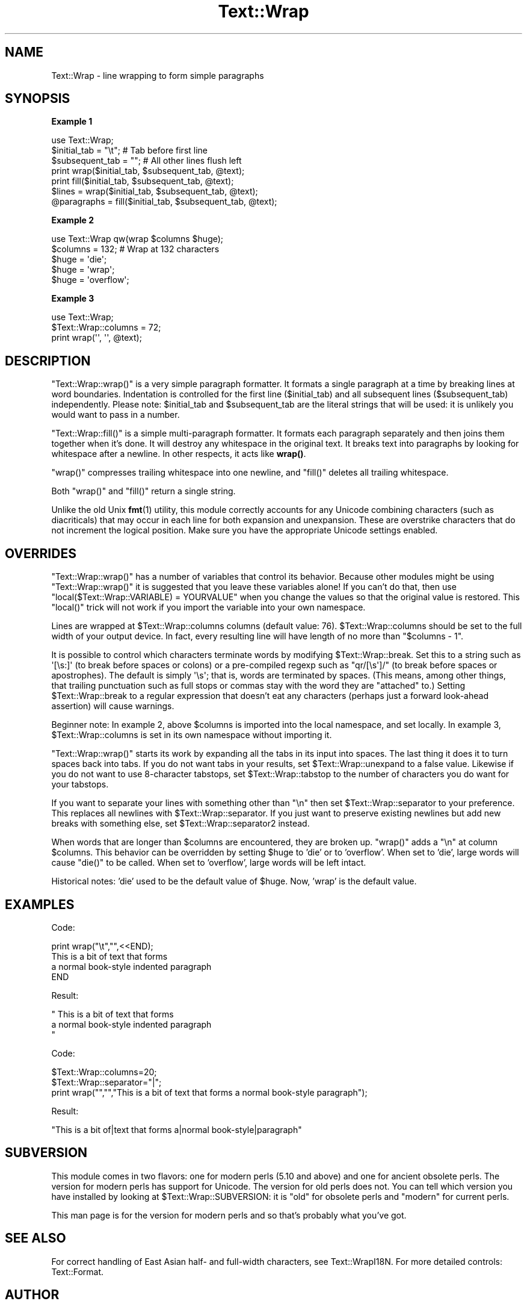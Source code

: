 .\" Automatically generated by Pod::Man 4.14 (Pod::Simple 3.42)
.\"
.\" Standard preamble:
.\" ========================================================================
.de Sp \" Vertical space (when we can't use .PP)
.if t .sp .5v
.if n .sp
..
.de Vb \" Begin verbatim text
.ft CW
.nf
.ne \\$1
..
.de Ve \" End verbatim text
.ft R
.fi
..
.\" Set up some character translations and predefined strings.  \*(-- will
.\" give an unbreakable dash, \*(PI will give pi, \*(L" will give a left
.\" double quote, and \*(R" will give a right double quote.  \*(C+ will
.\" give a nicer C++.  Capital omega is used to do unbreakable dashes and
.\" therefore won't be available.  \*(C` and \*(C' expand to `' in nroff,
.\" nothing in troff, for use with C<>.
.tr \(*W-
.ds C+ C\v'-.1v'\h'-1p'\s-2+\h'-1p'+\s0\v'.1v'\h'-1p'
.ie n \{\
.    ds -- \(*W-
.    ds PI pi
.    if (\n(.H=4u)&(1m=24u) .ds -- \(*W\h'-12u'\(*W\h'-12u'-\" diablo 10 pitch
.    if (\n(.H=4u)&(1m=20u) .ds -- \(*W\h'-12u'\(*W\h'-8u'-\"  diablo 12 pitch
.    ds L" ""
.    ds R" ""
.    ds C` ""
.    ds C' ""
'br\}
.el\{\
.    ds -- \|\(em\|
.    ds PI \(*p
.    ds L" ``
.    ds R" ''
.    ds C`
.    ds C'
'br\}
.\"
.\" Escape single quotes in literal strings from groff's Unicode transform.
.ie \n(.g .ds Aq \(aq
.el       .ds Aq '
.\"
.\" If the F register is >0, we'll generate index entries on stderr for
.\" titles (.TH), headers (.SH), subsections (.SS), items (.Ip), and index
.\" entries marked with X<> in POD.  Of course, you'll have to process the
.\" output yourself in some meaningful fashion.
.\"
.\" Avoid warning from groff about undefined register 'F'.
.de IX
..
.nr rF 0
.if \n(.g .if rF .nr rF 1
.if (\n(rF:(\n(.g==0)) \{\
.    if \nF \{\
.        de IX
.        tm Index:\\$1\t\\n%\t"\\$2"
..
.        if !\nF==2 \{\
.            nr % 0
.            nr F 2
.        \}
.    \}
.\}
.rr rF
.\"
.\" Accent mark definitions (@(#)ms.acc 1.5 88/02/08 SMI; from UCB 4.2).
.\" Fear.  Run.  Save yourself.  No user-serviceable parts.
.    \" fudge factors for nroff and troff
.if n \{\
.    ds #H 0
.    ds #V .8m
.    ds #F .3m
.    ds #[ \f1
.    ds #] \fP
.\}
.if t \{\
.    ds #H ((1u-(\\\\n(.fu%2u))*.13m)
.    ds #V .6m
.    ds #F 0
.    ds #[ \&
.    ds #] \&
.\}
.    \" simple accents for nroff and troff
.if n \{\
.    ds ' \&
.    ds ` \&
.    ds ^ \&
.    ds , \&
.    ds ~ ~
.    ds /
.\}
.if t \{\
.    ds ' \\k:\h'-(\\n(.wu*8/10-\*(#H)'\'\h"|\\n:u"
.    ds ` \\k:\h'-(\\n(.wu*8/10-\*(#H)'\`\h'|\\n:u'
.    ds ^ \\k:\h'-(\\n(.wu*10/11-\*(#H)'^\h'|\\n:u'
.    ds , \\k:\h'-(\\n(.wu*8/10)',\h'|\\n:u'
.    ds ~ \\k:\h'-(\\n(.wu-\*(#H-.1m)'~\h'|\\n:u'
.    ds / \\k:\h'-(\\n(.wu*8/10-\*(#H)'\z\(sl\h'|\\n:u'
.\}
.    \" troff and (daisy-wheel) nroff accents
.ds : \\k:\h'-(\\n(.wu*8/10-\*(#H+.1m+\*(#F)'\v'-\*(#V'\z.\h'.2m+\*(#F'.\h'|\\n:u'\v'\*(#V'
.ds 8 \h'\*(#H'\(*b\h'-\*(#H'
.ds o \\k:\h'-(\\n(.wu+\w'\(de'u-\*(#H)/2u'\v'-.3n'\*(#[\z\(de\v'.3n'\h'|\\n:u'\*(#]
.ds d- \h'\*(#H'\(pd\h'-\w'~'u'\v'-.25m'\f2\(hy\fP\v'.25m'\h'-\*(#H'
.ds D- D\\k:\h'-\w'D'u'\v'-.11m'\z\(hy\v'.11m'\h'|\\n:u'
.ds th \*(#[\v'.3m'\s+1I\s-1\v'-.3m'\h'-(\w'I'u*2/3)'\s-1o\s+1\*(#]
.ds Th \*(#[\s+2I\s-2\h'-\w'I'u*3/5'\v'-.3m'o\v'.3m'\*(#]
.ds ae a\h'-(\w'a'u*4/10)'e
.ds Ae A\h'-(\w'A'u*4/10)'E
.    \" corrections for vroff
.if v .ds ~ \\k:\h'-(\\n(.wu*9/10-\*(#H)'\s-2\u~\d\s+2\h'|\\n:u'
.if v .ds ^ \\k:\h'-(\\n(.wu*10/11-\*(#H)'\v'-.4m'^\v'.4m'\h'|\\n:u'
.    \" for low resolution devices (crt and lpr)
.if \n(.H>23 .if \n(.V>19 \
\{\
.    ds : e
.    ds 8 ss
.    ds o a
.    ds d- d\h'-1'\(ga
.    ds D- D\h'-1'\(hy
.    ds th \o'bp'
.    ds Th \o'LP'
.    ds ae ae
.    ds Ae AE
.\}
.rm #[ #] #H #V #F C
.\" ========================================================================
.\"
.IX Title "Text::Wrap 3pm"
.TH Text::Wrap 3pm "2020-06-14" "perl v5.34.0" "Perl Programmers Reference Guide"
.\" For nroff, turn off justification.  Always turn off hyphenation; it makes
.\" way too many mistakes in technical documents.
.if n .ad l
.nh
.SH "NAME"
Text::Wrap \- line wrapping to form simple paragraphs
.SH "SYNOPSIS"
.IX Header "SYNOPSIS"
\&\fBExample 1\fR
.PP
.Vb 1
\&        use Text::Wrap;
\&
\&        $initial_tab = "\et";    # Tab before first line
\&        $subsequent_tab = "";   # All other lines flush left
\&
\&        print wrap($initial_tab, $subsequent_tab, @text);
\&        print fill($initial_tab, $subsequent_tab, @text);
\&
\&        $lines = wrap($initial_tab, $subsequent_tab, @text);
\&
\&        @paragraphs = fill($initial_tab, $subsequent_tab, @text);
.Ve
.PP
\&\fBExample 2\fR
.PP
.Vb 1
\&        use Text::Wrap qw(wrap $columns $huge);
\&
\&        $columns = 132;         # Wrap at 132 characters
\&        $huge = \*(Aqdie\*(Aq;
\&        $huge = \*(Aqwrap\*(Aq;
\&        $huge = \*(Aqoverflow\*(Aq;
.Ve
.PP
\&\fBExample 3\fR
.PP
.Vb 1
\&        use Text::Wrap;
\&
\&        $Text::Wrap::columns = 72;
\&        print wrap(\*(Aq\*(Aq, \*(Aq\*(Aq, @text);
.Ve
.SH "DESCRIPTION"
.IX Header "DESCRIPTION"
\&\f(CW\*(C`Text::Wrap::wrap()\*(C'\fR is a very simple paragraph formatter.  It formats a
single paragraph at a time by breaking lines at word boundaries.
Indentation is controlled for the first line (\f(CW$initial_tab\fR) and
all subsequent lines (\f(CW$subsequent_tab\fR) independently.  Please note: 
\&\f(CW$initial_tab\fR and \f(CW$subsequent_tab\fR are the literal strings that will
be used: it is unlikely you would want to pass in a number.
.PP
\&\f(CW\*(C`Text::Wrap::fill()\*(C'\fR is a simple multi-paragraph formatter.  It formats
each paragraph separately and then joins them together when it's done.  It
will destroy any whitespace in the original text.  It breaks text into
paragraphs by looking for whitespace after a newline.  In other respects,
it acts like \fBwrap()\fR.
.PP
\&\f(CW\*(C`wrap()\*(C'\fR compresses trailing whitespace into one newline, and \f(CW\*(C`fill()\*(C'\fR
deletes all trailing whitespace.
.PP
Both \f(CW\*(C`wrap()\*(C'\fR and \f(CW\*(C`fill()\*(C'\fR return a single string.
.PP
Unlike the old Unix \fBfmt\fR\|(1) utility, this module correctly accounts for
any Unicode combining characters (such as diacriticals) that may occur
in each line for both expansion and unexpansion.  These are overstrike
characters that do not increment the logical position.  Make sure
you have the appropriate Unicode settings enabled.
.SH "OVERRIDES"
.IX Header "OVERRIDES"
\&\f(CW\*(C`Text::Wrap::wrap()\*(C'\fR has a number of variables that control its behavior.
Because other modules might be using \f(CW\*(C`Text::Wrap::wrap()\*(C'\fR it is suggested
that you leave these variables alone!  If you can't do that, then 
use \f(CW\*(C`local($Text::Wrap::VARIABLE) = YOURVALUE\*(C'\fR when you change the
values so that the original value is restored.  This \f(CW\*(C`local()\*(C'\fR trick
will not work if you import the variable into your own namespace.
.PP
Lines are wrapped at \f(CW$Text::Wrap::columns\fR columns (default value: 76).
\&\f(CW$Text::Wrap::columns\fR should be set to the full width of your output
device.  In fact, every resulting line will have length of no more than
\&\f(CW\*(C`$columns \- 1\*(C'\fR.
.PP
It is possible to control which characters terminate words by
modifying \f(CW$Text::Wrap::break\fR. Set this to a string such as
\&\f(CW\*(Aq[\es:]\*(Aq\fR (to break before spaces or colons) or a pre-compiled regexp
such as \f(CW\*(C`qr/[\es\*(Aq]/\*(C'\fR (to break before spaces or apostrophes). The
default is simply \f(CW\*(Aq\es\*(Aq\fR; that is, words are terminated by spaces.
(This means, among other things, that trailing punctuation  such as
full stops or commas stay with the word they are \*(L"attached\*(R" to.)
Setting \f(CW$Text::Wrap::break\fR to a regular expression that doesn't
eat any characters (perhaps just a forward look-ahead assertion) will
cause warnings.
.PP
Beginner note: In example 2, above \f(CW$columns\fR is imported into
the local namespace, and set locally.  In example 3,
\&\f(CW$Text::Wrap::columns\fR is set in its own namespace without importing it.
.PP
\&\f(CW\*(C`Text::Wrap::wrap()\*(C'\fR starts its work by expanding all the tabs in its
input into spaces.  The last thing it does it to turn spaces back
into tabs.  If you do not want tabs in your results, set 
\&\f(CW$Text::Wrap::unexpand\fR to a false value.  Likewise if you do not
want to use 8\-character tabstops, set \f(CW$Text::Wrap::tabstop\fR to
the number of characters you do want for your tabstops.
.PP
If you want to separate your lines with something other than \f(CW\*(C`\en\*(C'\fR
then set \f(CW$Text::Wrap::separator\fR to your preference.  This replaces
all newlines with \f(CW$Text::Wrap::separator\fR.  If you just want to 
preserve existing newlines but add new breaks with something else, set
\&\f(CW$Text::Wrap::separator2\fR instead.
.PP
When words that are longer than \f(CW$columns\fR are encountered, they
are broken up.  \f(CW\*(C`wrap()\*(C'\fR adds a \f(CW"\en"\fR at column \f(CW$columns\fR.
This behavior can be overridden by setting \f(CW$huge\fR to
\&'die' or to 'overflow'.  When set to 'die', large words will cause
\&\f(CW\*(C`die()\*(C'\fR to be called.  When set to 'overflow', large words will be
left intact.
.PP
Historical notes: 'die' used to be the default value of
\&\f(CW$huge\fR.  Now, 'wrap' is the default value.
.SH "EXAMPLES"
.IX Header "EXAMPLES"
Code:
.PP
.Vb 4
\&  print wrap("\et","",<<END);
\&  This is a bit of text that forms 
\&  a normal book\-style indented paragraph
\&  END
.Ve
.PP
Result:
.PP
.Vb 3
\&  "     This is a bit of text that forms
\&  a normal book\-style indented paragraph   
\&  "
.Ve
.PP
Code:
.PP
.Vb 3
\&  $Text::Wrap::columns=20;
\&  $Text::Wrap::separator="|";
\&  print wrap("","","This is a bit of text that forms a normal book\-style paragraph");
.Ve
.PP
Result:
.PP
.Vb 1
\&  "This is a bit of|text that forms a|normal book\-style|paragraph"
.Ve
.SH "SUBVERSION"
.IX Header "SUBVERSION"
This module comes in two flavors: one for modern perls (5.10 and above)
and one for ancient obsolete perls.  The version for modern perls has
support for Unicode.  The version for old perls does not.  You can tell
which version you have installed by looking at \f(CW$Text::Wrap::SUBVERSION\fR:
it is \f(CW\*(C`old\*(C'\fR for obsolete perls and \f(CW\*(C`modern\*(C'\fR for current perls.
.PP
This man page is for the version for modern perls and so that's probably
what you've got.
.SH "SEE ALSO"
.IX Header "SEE ALSO"
For correct handling of East Asian half\- and full-width characters, 
see Text::WrapI18N.  For more detailed controls: Text::Format.
.SH "AUTHOR"
.IX Header "AUTHOR"
David Muir Sharnoff <cpan@dave.sharnoff.org> with help from Tim Pierce and
many many others.
.SH "LICENSE"
.IX Header "LICENSE"
Copyright (C) 1996\-2009 David Muir Sharnoff.  
Copyright (C) 2012\-2013 Google, Inc.
This module may be modified, used, copied, and redistributed at your own risk.
Although allowed by the preceding license, please do not publicly
redistribute modified versions of this code with the name \*(L"Text::Wrap\*(R"
unless it passes the unmodified Text::Wrap test suite.
